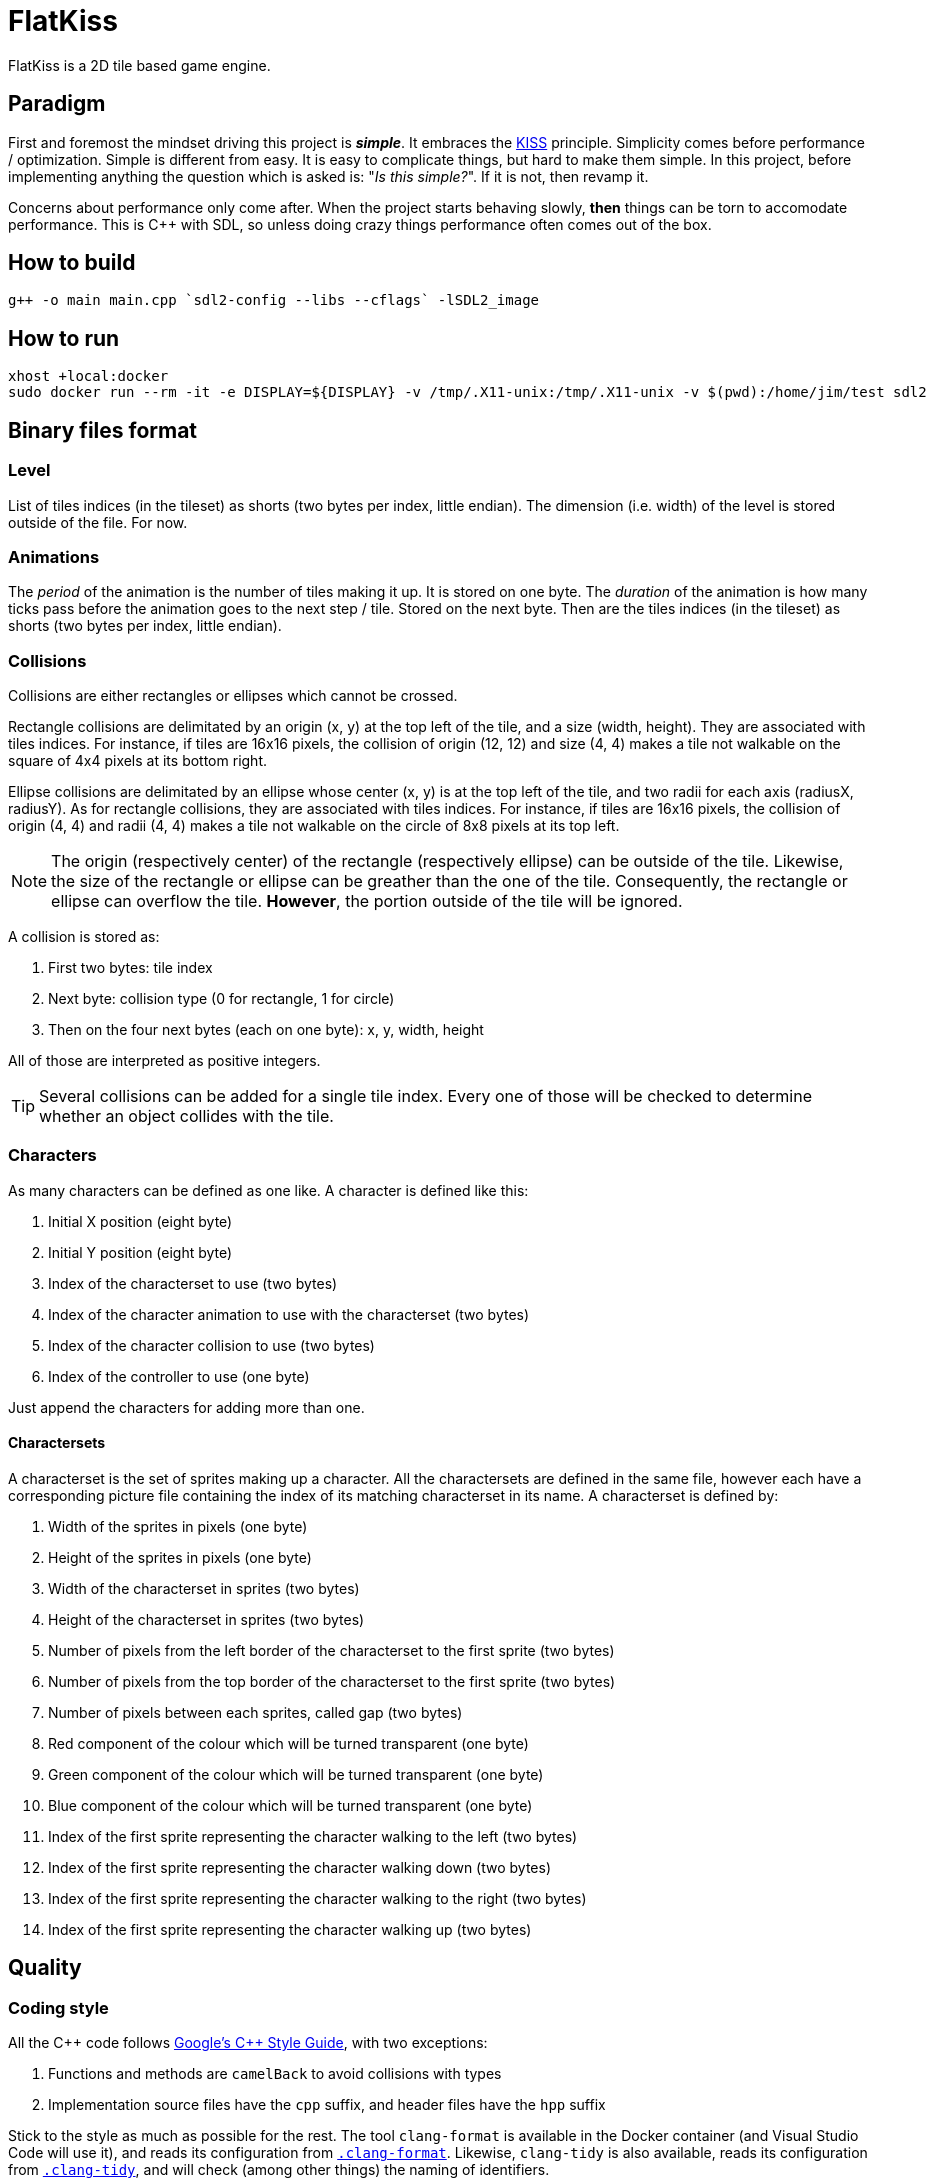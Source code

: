 = FlatKiss
:1: https://en.wikipedia.org/wiki/KISS_principle
:2: https://google.github.io/styleguide/cppguide.html

FlatKiss is a 2D tile based game engine.

== Paradigm

First and foremost the mindset driving this project is *_simple_*. It embraces the {1}[KISS] principle. Simplicity comes
before performance / optimization. Simple is different from easy. It is easy to complicate things, but hard to make them
simple. In this project, before implementing anything the question which is asked is: "_Is this simple?_". If it is not,
then revamp it.

Concerns about performance only come after. When the project starts behaving slowly, *then* things can be torn to
accomodate performance. This is C++ with SDL, so unless doing crazy things performance often comes out of the box.

== How to build

----
g++ -o main main.cpp `sdl2-config --libs --cflags` -lSDL2_image
----

== How to run

----
xhost +local:docker
sudo docker run --rm -it -e DISPLAY=${DISPLAY} -v /tmp/.X11-unix:/tmp/.X11-unix -v $(pwd):/home/jim/test sdl2
----

== Binary files format

=== Level

List of tiles indices (in the tileset) as shorts (two bytes per index, little endian). The dimension (i.e. width) of the
level is stored outside of the file. For now.

=== Animations

The _period_ of the animation is the number of tiles making it up. It is stored on one byte. The _duration_ of the
animation is how many ticks pass before the animation goes to the next step / tile. Stored on the next byte. Then are
the tiles indices (in the tileset) as shorts (two bytes per index, little endian).

=== Collisions

Collisions are either rectangles or ellipses which cannot be crossed.

Rectangle collisions are delimitated by an origin (x, y) at the top left of the tile, and a size (width, height). They
are associated with tiles indices. For instance, if tiles are 16x16 pixels, the collision of origin (12, 12) and size
(4, 4) makes a tile not walkable on the square of 4x4 pixels at its bottom right.

Ellipse collisions are delimitated by an ellipse whose center (x, y) is at the top left of the tile, and two radii for
each axis (radiusX, radiusY). As for rectangle collisions, they are associated with tiles indices. For instance, if
tiles are 16x16 pixels, the collision of origin (4, 4) and radii (4, 4) makes a tile not walkable on the circle of 8x8
pixels at its top left.

NOTE: The origin (respectively center) of the rectangle (respectively ellipse) can be outside of the tile. Likewise, the
size of the rectangle or ellipse can be greather than the one of the tile. Consequently, the rectangle or ellipse can
overflow the tile. *However*, the portion outside of the tile will be ignored.

A collision is stored as:

. First two bytes: tile index
. Next byte: collision type (0 for rectangle, 1 for circle)
. Then on the four next bytes (each on one byte): x, y, width, height

All of those are interpreted as positive integers.

TIP: Several collisions can be added for a single tile index. Every one of those will be checked to determine whether an
object collides with the tile.

=== Characters

As many characters can be defined as one like. A character is defined like this:

. Initial X position (eight byte)
. Initial Y position (eight byte)
. Index of the characterset to use (two bytes)
. Index of the character animation to use with the characterset (two bytes)
. Index of the character collision to use (two bytes)
. Index of the controller to use (one byte)

Just append the characters for adding more than one.

==== Charactersets

A characterset is the set of sprites making up a character. All the charactersets are defined in the same file, however
each have a corresponding picture file containing the index of its matching characterset in its name. A characterset is
defined by:

. Width of the sprites in pixels (one byte)
. Height of the sprites in pixels (one byte)
. Width of the characterset in sprites (two bytes)
. Height of the characterset in sprites (two bytes)
. Number of pixels from the left border of the characterset to the first sprite (two bytes)
. Number of pixels from the top border of the characterset to the first sprite (two bytes)
. Number of pixels between each sprites, called gap (two bytes)
. Red component of the colour which will be turned transparent (one byte)
. Green component of the colour which will be turned transparent (one byte)
. Blue component of the colour which will be turned transparent (one byte)
. Index of the first sprite representing the character walking to the left (two bytes)
. Index of the first sprite representing the character walking down (two bytes)
. Index of the first sprite representing the character walking to the right (two bytes)
. Index of the first sprite representing the character walking up (two bytes)

== Quality

=== Coding style

All the C++ code follows {2}[Google's {cpp} Style Guide], with two exceptions:

. Functions and methods are `camelBack` to avoid collisions with types
. Implementation source files have the `cpp` suffix, and header files have the `hpp` suffix

Stick to the style as much as possible for the rest. The tool `clang-format` is available in the Docker container (and
Visual Studio Code will use it), and reads its configuration from link:.clang-format[`.clang-format`]. Likewise,
`clang-tidy` is also available, reads its configuration from link:.clang-tidy[`.clang-tidy`], and will check (among
other things) the naming of identifiers.

TIP: For quickly reformatting the code in Visual Studio Code, use `Ctrl+Shift+I`.

== Editor

=== How to use

Move around using the right mouse button. Select a tile to place by left-clicking on it in the tileset view. Place a
tile by left-clicking on a location in the level view. Save the level by pressing `S`. The title bars display a `*` when
the work is not saved.

=== About animations

The editor plays the animations. However be aware that the animations will go out of sync when placing animated tiles
down: the animation starts playing immediately, which means two identical animated tiles can be at a different frame of
animation depending on when they were placed. To synchronize animations, restart the editor.

Note also that the speed of animations can slightly differ from the engine, depending on the performance of the editor.

== TODOs

. Characters are sometimes drawn in the wrong order (one walking on the head of another)
. Animation & AnimationPlayer are about "tiles" but work also with "sprites"
. Use struct when reading files
. Check whether ellipses-shaped collision can have an ellipse whose center is at a negative position
. Better directory structure
. Warning bug with readability-identifier-naming: https://stackoverflow.com/q/68475958 (upgrade clang-tidy?)
. Check whether the built binary can run on a system without libsdl2
. Improve the README: building in docker, development environment, required dependencies for running out of docker, ...
. Replace "pixel" by "point" in the code that does not deal with graphics
. Editor: synchronize animated tiles when placing them
. Two layers of tiles
. Editor: resizable tileset window

== Random ideas

. Any QR Code => SHA512 sum => Generate trainer to fight (deterministic)
